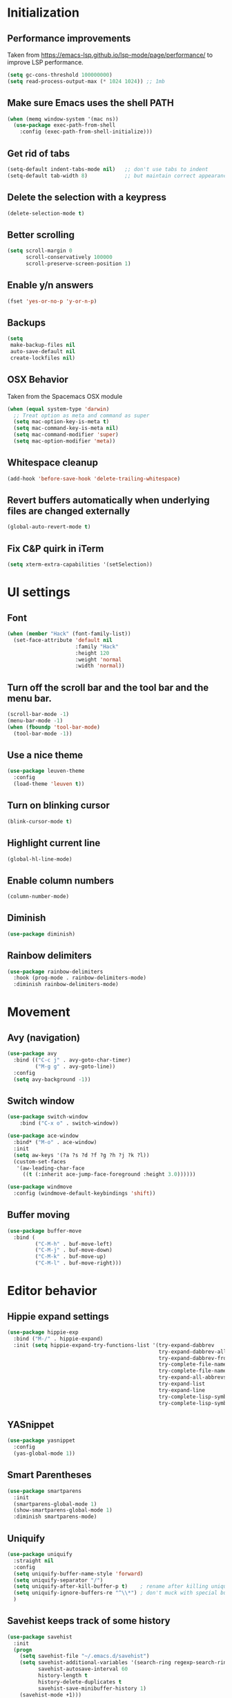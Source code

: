 * Initialization
** Performance improvements
Taken from https://emacs-lsp.github.io/lsp-mode/page/performance/ to improve LSP performance.
#+begin_src emacs-lisp
  (setq gc-cons-threshold 100000000)
  (setq read-process-output-max (* 1024 1024)) ;; 1mb
#+end_src

** Make sure Emacs uses the shell PATH
#+BEGIN_SRC emacs-lisp
  (when (memq window-system '(mac ns))
    (use-package exec-path-from-shell
      :config (exec-path-from-shell-initialize)))
#+END_SRC

** Get rid of tabs
   #+BEGIN_SRC emacs-lisp
     (setq-default indent-tabs-mode nil)   ;; don't use tabs to indent
     (setq-default tab-width 8)            ;; but maintain correct appearance
   #+END_SRC

** Delete the selection with a keypress
#+BEGIN_SRC emacs-lisp
  (delete-selection-mode t)
#+END_SRC

** Better scrolling
#+BEGIN_SRC emacs-lisp
  (setq scroll-margin 0
        scroll-conservatively 100000
        scroll-preserve-screen-position 1)
#+END_SRC

** Enable y/n answers
#+BEGIN_SRC emacs-lisp
  (fset 'yes-or-no-p 'y-or-n-p)
#+END_SRC

** Backups
#+BEGIN_SRC emacs-lisp
  (setq
   make-backup-files nil
   auto-save-default nil
   create-lockfiles nil)
#+END_SRC

** OSX Behavior
Taken from the Spacemacs OSX module
#+BEGIN_SRC emacs-lisp
  (when (equal system-type 'darwin)
    ;; Treat option as meta and command as super
    (setq mac-option-key-is-meta t)
    (setq mac-command-key-is-meta nil)
    (setq mac-command-modifier 'super)
    (setq mac-option-modifier 'meta))
#+END_SRC

** Whitespace cleanup
#+BEGIN_SRC emacs-lisp
  (add-hook 'before-save-hook 'delete-trailing-whitespace)
#+END_SRC

** Revert buffers automatically when underlying files are changed externally
#+BEGIN_SRC emacs-lisp
  (global-auto-revert-mode t)
#+END_SRC

** Fix C&P quirk in iTerm
#+begin_src emacs-lisp
  (setq xterm-extra-capabilities '(setSelection))
#+end_src

* UI settings
** Font
#+BEGIN_SRC emacs-lisp
  (when (member "Hack" (font-family-list))
    (set-face-attribute 'default nil
                        :family "Hack"
                        :height 120
                        :weight 'normal
                        :width 'normal))
#+END_SRC

** Turn off the scroll bar and the tool bar and the menu bar.
#+BEGIN_SRC emacs-lisp
  (scroll-bar-mode -1)
  (menu-bar-mode -1)
  (when (fboundp 'tool-bar-mode)
    (tool-bar-mode -1))
#+END_SRC

** Use a nice theme
#+BEGIN_SRC emacs-lisp
  (use-package leuven-theme
    :config
    (load-theme 'leuven t))
#+END_SRC

** Turn on blinking cursor
#+BEGIN_SRC emacs-lisp
  (blink-cursor-mode t)
#+END_SRC

** Highlight current line
#+BEGIN_SRC emacs-lisp
  (global-hl-line-mode)
#+END_SRC

** Enable column numbers
#+begin_src emacs-lisp
  (column-number-mode)
#+end_src

** Diminish
#+BEGIN_SRC emacs-lisp
  (use-package diminish)
#+END_SRC

** Rainbow delimiters
#+BEGIN_SRC emacs-lisp
   (use-package rainbow-delimiters
     :hook (prog-mode . rainbow-delimiters-mode)
     :diminish rainbow-delimiters-mode)
#+END_SRC

* Movement
** Avy (navigation)
#+BEGIN_SRC emacs-lisp
    (use-package avy
      :bind (("C-c j" . avy-goto-char-timer)
             ("M-g g" . avy-goto-line))
      :config
      (setq avy-background -1))
#+END_SRC

** Switch window
 #+BEGIN_SRC emacs-lisp
   (use-package switch-window
       :bind ("C-x o" . switch-window))

   (use-package ace-window
     :bind* ("M-o" . ace-window)
     :init
     (setq aw-keys '(?a ?s ?d ?f ?g ?h ?j ?k ?l))
     (custom-set-faces
      '(aw-leading-char-face
        ((t (:inherit ace-jump-face-foreground :height 3.0))))))

   (use-package windmove
     :config (windmove-default-keybindings 'shift))
 #+END_SRC

** Buffer moving
#+BEGIN_SRC emacs-lisp
  (use-package buffer-move
    :bind (
           ("C-M-h" . buf-move-left)
           ("C-M-j" . buf-move-down)
           ("C-M-k" . buf-move-up)
           ("C-M-l" . buf-move-right)))
#+END_SRC

* Editor behavior
** Hippie expand settings
#+BEGIN_SRC emacs-lisp
  (use-package hippie-exp
    :bind ("M-/" . hippie-expand)
    :init (setq hippie-expand-try-functions-list '(try-expand-dabbrev
                                                   try-expand-dabbrev-all-buffers
                                                   try-expand-dabbrev-from-kill
                                                   try-complete-file-name-partially
                                                   try-complete-file-name
                                                   try-expand-all-abbrevs
                                                   try-expand-list
                                                   try-expand-line
                                                   try-complete-lisp-symbol-partially
                                                   try-complete-lisp-symbol)))
#+END_SRC

** YASnippet
#+BEGIN_SRC emacs-lisp
  (use-package yasnippet
    :config
    (yas-global-mode 1))
#+END_SRC

** Smart Parentheses
#+BEGIN_SRC emacs-lisp
  (use-package smartparens
    :init
    (smartparens-global-mode 1)
    (show-smartparens-global-mode 1)
    :diminish smartparens-mode)
#+END_SRC

** Uniquify
#+BEGIN_SRC emacs-lisp
  (use-package uniquify
    :straight nil
    :config
    (setq uniquify-buffer-name-style 'forward)
    (setq uniquify-separator "/")
    (setq uniquify-after-kill-buffer-p t)    ; rename after killing uniquified
    (setq uniquify-ignore-buffers-re "^\\*") ; don't muck with special buffers
    )
#+END_SRC

** Savehist keeps track of some history
#+BEGIN_SRC emacs-lisp
  (use-package savehist
    :init
    (progn
      (setq savehist-file "~/.emacs.d/savehist")
      (setq savehist-additional-variables '(search-ring regexp-search-ring)
            savehist-autosave-interval 60
            history-length t
            history-delete-duplicates t
            savehist-save-minibuffer-history 1)
      (savehist-mode +1)))
#+END_SRC

** Save recent files
#+BEGIN_SRC emacs-lisp
  (use-package recentf
    :init (progn(setq recentf-max-saved-items 500
                      recentf-max-menu-items 15)
                (recentf-mode +1)))
#+END_SRC

** Multiple Cursors
I've gotten more proficient at rectangle mode and macros, so I'm not sure if I still need this mode.
#+BEGIN_SRC emacs-lisp
  (use-package multiple-cursors
    :init
    (progn
      ;; these need to be defined here - if they're lazily loaded with
      ;; :bind they don't work.
      (global-set-key (kbd "C->") 'mc/mark-next-like-this)
      (global-set-key (kbd "C-<") 'mc/mark-previous-like-this)))
#+END_SRC

** Crux
=crux= has useful functions extracted from Emacs Prelude. Set =C-a= to move to the first non-whitespace character on a line, and then to toggle between that and the beginning of the line.

#+BEGIN_SRC emacs-lisp
  (use-package crux)

  (global-set-key (kbd "C-a") #'crux-move-beginning-of-line)
  (global-set-key (kbd "C-<backspace>") #'crux-kill-line-backwards)
#+END_SRC

** Anzu replace
 #+BEGIN_SRC emacs-lisp
   (use-package anzu
     :diminish anzu-mode
     :bind (("M-%" . anzu-query-replace)
            ("C-M-%" . anzu-query-replace-regexp))
     :init (global-anzu-mode 1))
 #+END_SRC

** Undo tree
 #+BEGIN_SRC emacs-lisp
   (use-package undo-tree
     :diminish undo-tree-mode
     :init (progn(setq undo-tree-visualizer-diff t
                       undo-tree-visualizer-timestamps t)
                 (global-undo-tree-mode)))
 #+END_SRC

** Expand region
 #+BEGIN_SRC emacs-lisp
   (use-package expand-region
     :commands er/expand-region
     :bind ("M-2" . er/expand-region))
 #+END_SRC

** Highlight symbol
When you hover on a symbol, it will highlight other occurrences in the buffer.
#+BEGIN_SRC emacs-lisp
  (use-package highlight-symbol
    :diminish
    :hook (prog-mode . highlight-symbol-mode)
    :config
    (setq highlight-symbol-idle-delay 0.25))
#+END_SRC

* Ivy
** Ivy config
#+BEGIN_SRC emacs-lisp
    (use-package ag)
    (use-package wgrep)
    (use-package amx)

    (use-package ivy
      :diminish ivy-mode
      :config
      (ivy-mode 1)
      (setq ivy-use-virtual-buffers t)
      (setq enable-recursive-minibuffers t)
      (setq ivy-count-format "%d/%d ")
      (setq ivy-height 20)
      (global-set-key (kbd "C-c C-r") 'ivy-resume))

    (use-package counsel
      :diminish
      :after ivy
      :bind (("C-s" . counsel-grep-or-swiper))
      :config
      (counsel-mode)
      (setq counsel-grep-base-command
            "rg -i --no-heading --line-number --color never '%s' %s"))

    (use-package ivy-rich
      :after ivy
      :config
      (ivy-rich-mode 1)
      (setcdr (assq t ivy-format-functions-alist) #'ivy-format-function-line))

    (use-package counsel-projectile
      :config
      (counsel-projectile-mode +1))

    (use-package swiper
      :after ivy
      :config
      (setq swiper-action-recenter t)
      (setq swiper-goto-start-of-match t))
#+END_SRC

* Org settings
#+BEGIN_SRC emacs-lisp
  (use-package org
    :hook ((org-mode . org-indent-mode)
           (auto-save . org-save-all-org-buffers))
    :config
    (setq org-src-fontify-natively t)
    (setq org-fontify-whole-heading-line t)
    (setq org-src-tab-acts-natively t)
    (setq org-log-done 'time)
    (setq org-export-backends '(ascii html icalendar latex md odt))

    (setq org-agenda-files (quote ("~/org")))
    (setq org-default-notes-file "~/org/notes.org")

    (define-key global-map (kbd "C-c c") 'counsel-org-capture)
    (define-key global-map (kbd "C-c a") 'org-agenda)
    (define-key global-map (kbd "C-c C-x C-j") 'org-clock-goto)

    ;; Resolve open-clocks if idle
    (setq org-clock-idle-time 10)

    (global-set-key [remap org-set-tags-command] #'counsel-org-tag)

    (org-babel-do-load-languages
     'org-babel-load-languages
     '((calc . t)
       (dot . t)))

    (setq org-capture-templates
          '(("t" "Todo" entry (file+headline org-default-notes-file "Tasks")
             "* TODO %?\n%u\n")
            ("m" "Meeting" entry (file+headline org-default-notes-file "Meetings")
             "* MEETING %? :meeting:\n%T")
            ("a" "Append to clocked in" item (clock))
            ("n" "Note" entry (file+headline org-default-notes-file "Notes")
             "* NOTE %?\n%U" :empty-lines 1) ))

    (setq org-todo-keywords
          '((sequence "TODO(t)" "NEXT(n)" "HOLD(h)" "|" "DONE(d)" "CANCELLED(c)")))
    (defun log-todo-next-creation-date (&rest ignore)
      "Log NEXT creation time in the property drawer under the key 'ACTIVATED'"
      (when (and (string= (org-get-todo-state) "NEXT")
                 (not (org-entry-get nil "ACTIVATED")))
        (org-entry-put nil "ACTIVATED" (format-time-string "[%Y-%m-%d]"))))
    (add-hook 'org-after-todo-state-change-hook #'log-todo-next-creation-date)

    (setq org-refile-targets (quote ((nil :maxlevel . 9)
                                     (org-agenda-files :maxlevel . 9))))
    (setq org-refile-use-outline-path 'file)
    (setq org-outline-path-complete-in-steps nil)
    (setq org-refile-allow-creating-parent-nodes 'confirm))
#+END_SRC

** org-bullets
#+begin_src emacs-lisp
  (use-package org-bullets
    :hook (org-mode . org-bullets-mode))
#+end_src

** Org exporting
Prevent underscores from being escaped
#+begin_src emacs-lisp
  (setq org-export-with-sub-superscripts '{})
#+end_src

*** Github-flavored Markdown
#+begin_src emacs-lisp
(use-package ox-gfm
  :after (org))
#+end_src

** Org Roam
#+begin_src emacs-lisp
  (use-package org-roam
      :custom
      (org-roam-directory (file-truename "~/org/roam"))
      :bind (("C-c n l" . org-roam-buffer-toggle)
             ("C-c n f" . org-roam-node-find)
             ("C-c n g" . org-roam-graph)
             ("C-c n i" . org-roam-node-insert)
             ("C-c n c" . org-roam-capture)
             ;; Dailies
             ("C-c n j" . org-roam-dailies-capture-today))
      :config
      (setq org-roam-v2-ack t)
      (org-roam-setup))
#+end_src

** Olivetti mode
Try to make text buffers more readable on a big screen
#+begin_src emacs-lisp
  (use-package olivetti
    :hook (text-mode . olivetti-mode)
    :config
    (setq-default olivetti-body-width 120))
#+end_src

* Version control
** Magit
#+BEGIN_SRC emacs-lisp
  (use-package magit
    :bind ("C-x g" . magit-status)
    :init
    (setq magit-diff-refine-hunk t)
    :config
    (setq git-commit-fill-column 70))
#+END_SRC

** Git Timemachine
#+BEGIN_SRC emacs-lisp
(use-package git-timemachine
  :bind ("M-g t" . git-timemachine-toggle))
#+END_SRC

** Git Gutter
#+BEGIN_SRC emacs-lisp
  (use-package git-gutter
    :commands (global-git-gutter-mode git-gutter-mode)
    :init
    (progn
      (global-git-gutter-mode t)
      (setq git-gutter:modified-sign "|"
            git-gutter:added-sign "+"
            git-gutter:deleted-sign "-"
            git-gutter:hide-gutter t))
    :diminish git-gutter-mode)
#+END_SRC

* Projectile
#+BEGIN_SRC emacs-lisp
  (use-package projectile
    :diminish projectile-mode
    :bind-keymap
    ("C-c p" . projectile-command-map)

    :config (progn
              (setq projectile-completion-system 'ivy)
              (setq projectile-switch-project-action 'counsel-projectile)
              (projectile-global-mode t))
    :init      (progn
                 (setq projectile-indexing-method     'alien
                       projectile-enable-caching      t)))
#+END_SRC

* Company
#+BEGIN_SRC emacs-lisp
  (use-package company
    :diminish
    :config
    (add-hook 'after-init-hook 'global-company-mode)
    (setq company-dabbrev-downcase nil)
    (setq company-minimum-prefix-length 1)
    (setq company-idle-delay 0.15)
    (add-to-list 'company-backends 'company-capf))
#+END_SRC

* Programming modes

** Fill column
#+begin_src emacs-lisp
  (setq-default fill-column 80)
#+end_src

** Compilation
#+begin_src emacs-lisp
  (setq shell-file-name "bash")
  (setq shell-command-switch "-lc")
  (setq compilation-scroll-output t)
#+end_src

** C/C++
*** Behavior
 Use a better indentation for C code.
 #+BEGIN_SRC emacs-lisp
      (use-package google-c-style
        :straight (:type git :host github :repo "google/styleguide"
                         :files ("google-c-style.el"))
        :config
        (add-hook 'c-mode-common-hook 'google-set-c-style)
        (add-hook 'c-mode-common-hook 'google-make-newline-indent))
 #+END_SRC

*** LSP
Note that LSP basically only works for my work environment, and emacs must be started from a shell with the proper env variables set.
#+BEGIN_SRC emacs-lisp
  (use-package flycheck
    :init (global-flycheck-mode))

  (use-package lsp-mode
    :init
    (setq lsp-keymap-prefix "C-c l")
    :custom
    (lsp-clients-clangd-args
     (list "--header-insertion-decorators=0"
           (substitute-env-vars
            "--query-driver=$PW_PROJECT_ROOT/.environment/cipd/pigweed/bin/*")
           (substitute-env-vars
            "--compile-commands-dir=$PW_PROJECT_ROOT/out")
           "--background-index"
           "--log=verbose"
           "--clang-tidy"))
    (lsp-clients-clangd-executable
     (substitute-env-vars "$PW_PROJECT_ROOT/.environment/cipd/pigweed/bin/clangd"))
    :hook ((c-mode . lsp)
           (cpp-mode . lsp)
           (c++-mode . lsp)
           (lsp-mode . lsp-enable-which-key-integration))
    :commands lsp)

  (use-package lsp-ui :commands lsp-ui-mode)
  (use-package lsp-ivy :commands lsp-ivy-workspace-symbol)
  (use-package lsp-treemacs :commands lsp-treemacs-errors-list)

  (use-package which-key
    :diminish
    :config
    (which-key-mode))

#+END_SRC

** Python
#+begin_src emacs-lisp
  (use-package python-mode
    :custom
    (python-shell-interpreter "python3"))

  (use-package lsp-pyright
    :hook (python-mode . (lambda ()
                           (require 'lsp-pyright)
                           (lsp))))

  (use-package pyvenv
    :after python-mode
    :config
    (pyvenv-mode 1))

  (use-package blacken)
#+end_src

** Protocol Buffers
#+BEGIN_SRC emacs-lisp
  (use-package protobuf-mode
    :mode "\\.proto\\'"
    :config
    (defconst my-protobuf-style
      '((c-basic-offset . 2)
        (indent-tabs-mode . nil)))
    (add-hook 'protobuf-mode-hook
              (lambda () (c-add-style "my-style" my-protobuf-style t)))
    )
#+END_SRC

** Makefiles
#+BEGIN_SRC emacs-lisp
  ;; (use-package makefile-mode
  ;;   :straight nil
  ;;   :mode "\\.mak\\")
#+END_SRC

** GN files
#+BEGIN_SRC emacs-lisp
  (use-package gn-mode
    :mode "\\.gni*$")
#+END_SRC

** CSV
#+BEGIN_SRC emacs-lisp
  (use-package csv-mode
    :mode "\\.csv$")
#+END_SRC

** RMSBolt
#+begin_src emacs-lisp
  (use-package rmsbolt)
#+end_src

** Go
#+begin_src emacs-lisp
  (use-package go-mode)
#+end_src

* Flyspell
#+BEGIN_SRC emacs-lisp
  (use-package flyspell
    :diminish
    :if (executable-find "aspell")
    :hook
    ((org-mode yaml-mode markdown-mode git-commit-mode) . flyspell-mode)
    (prog-mode . flyspell-prog-mode)
    (before-save-hook . flyspell-buffer)
    (flyspell-mode . (lambda ()
                       (dolist (key '("C-;" "C-," "C-."))
                         (unbind-key key flyspell-mode-map))))
    :custom
    (flyspell-issue-message-flag nil)
    (ispell-program-name "aspell")
    (ispell-extra-args '("--sug-mode=ultra" "--lang=en_US" "--run-together"))
    :config
    (use-package flyspell-correct-ivy
      :bind ("C-M-:" . flyspell-correct-at-point)
      :config
      (when (eq system-type 'darwin)
        (progn
          (global-set-key (kbd "C-M-;") 'flyspell-correct-at-point)))
      (setq flyspell-correct-interface #'flyspell-correct-ivy)))
#+END_SRC

* Very Large Files
#+BEGIN_SRC emacs-lisp
(use-package vlf
  :config (progn
            (require 'vlf-setup)))
#+END_SRC

* Elfeed
#+begin_src emacs-lisp
  (use-package elfeed
    :commands (elfeed))

  (use-package elfeed-org
    :after elfeed
    :config
    (setq rmh-elfeed-org-files (list "~/.emacs.d/README.org"))
    (elfeed-org))

#+end_src
** Blogs                                                             :elfeed:
*** Music                                                             :music:
**** https://thequietus.com/feed
**** http://castthedice.org/feed
**** [[https://feeds.npr.org/510292/podcast.xml][Tiny Desk]]
**** Pitchfork                                                    :pitchfork:
***** https://pitchfork.com/rss/reviews/best/albums/
***** https://pitchfork.com/rss/reviews/best/reissues/
***** https://pitchfork.com/rss/reviews/best/tracks/
***** https://pitchfork.com/rss/reviews/tracks/
***** https://pitchfork.com/rss/reviews/albums/
***** https://pitchfork.com/rss/thepitch/
***** https://pitchfork.com/rss/features/
*** News                                                               :news:
**** http://rss.slashdot.org/Slashdot/slashdotMain
*** Cooking                                                         :cooking:
**** https://www.101cookbooks.com/feed
*** Cycling                                                         :cycling:
**** Bikepacking                                                :bikepacking:
***** https://bikepacking.com/feed/
***** http://bearbonesbikepacking.blogspot.com/feeds/posts/default?alt=rss
**** https://theradavist.com/feed/
*** Architecture
**** https://www.darrenbradleyphotography.com//blog-feed.xml
**** http://www.bldgblog.com/feed/
**** http://feeds.feedburner.com/Archdaily

* Custom functions
** Copy the current buffer's file path or dired path to `kill-ring'.
Result is full path.
If `universal-argument' is called first, copy only the dir path.

If in dired, copy the file/dir cursor is on, or marked files.

If a buffer is not file and not dired, copy value of `default-directory' (which is usually the “current” dir when that buffer was created)

URL `http://ergoemacs.org/emacs/emacs_copy_file_path.html'
Version 2017-09-01
#+BEGIN_SRC emacs-lisp
  (defun xah-copy-file-path (&optional @dir-path-only-p)
    (interactive "P")
    (let (($fpath
           (if (string-equal major-mode 'dired-mode)
               (progn
                 (let (($result (mapconcat 'identity (dired-get-marked-files) "\n")))
                   (if (equal (length $result) 0)
                       (progn default-directory )
                     (progn $result))))
             (if (buffer-file-name)
                 (buffer-file-name)
               (expand-file-name default-directory)))))
      (kill-new
       (if @dir-path-only-p
           (progn
             (message "Directory path copied: 「%s」" (file-name-directory $fpath))
             (file-name-directory $fpath))
         (progn
           (message "File path copied: 「%s」" $fpath)
           $fpath )))))
#+END_SRC

The end.
* VTerm
Requires modifying .bashrc as well, so go to the website to see what the latest is
#+begin_src emacs-lisp
  (use-package vterm
    :config
    (setq vterm-max-scrollback 100000)
    (setq vterm-shell "/bin/zsh"))
#+end_src

** multi-vterm
This seems to now be required to start up multiple vterm instances?
#+begin_src emacs-lisp
  (use-package multi-vterm)
#+end_src

* Web Mode
#+BEGIN_SRC emacs-lisp
  (use-package web-mode
    :mode
    (
     ".html?$"
     ".vue$"
     ".tsx$"
     )
    :config
    (setq
     web-mode-markup-indent-offset 2
     web-mode-css-indent-offset 2
     web-mode-code-indent-offset 2
     web-mode-enable-auto-closing t
     web-mode-enable-auto-opening t
     web-mode-enable-auto-pairing t
     web-mode-enable-auto-indentation t))
#+END_SRC

#+BEGIN_SRC emacs-lisp
  (setq js-indent-level 2)
#+END_SRC

* LaTeX
#+BEGIN_SRC emacs-lisp
  (use-package tex-site
    :straight auctex)
#+END_SRC
